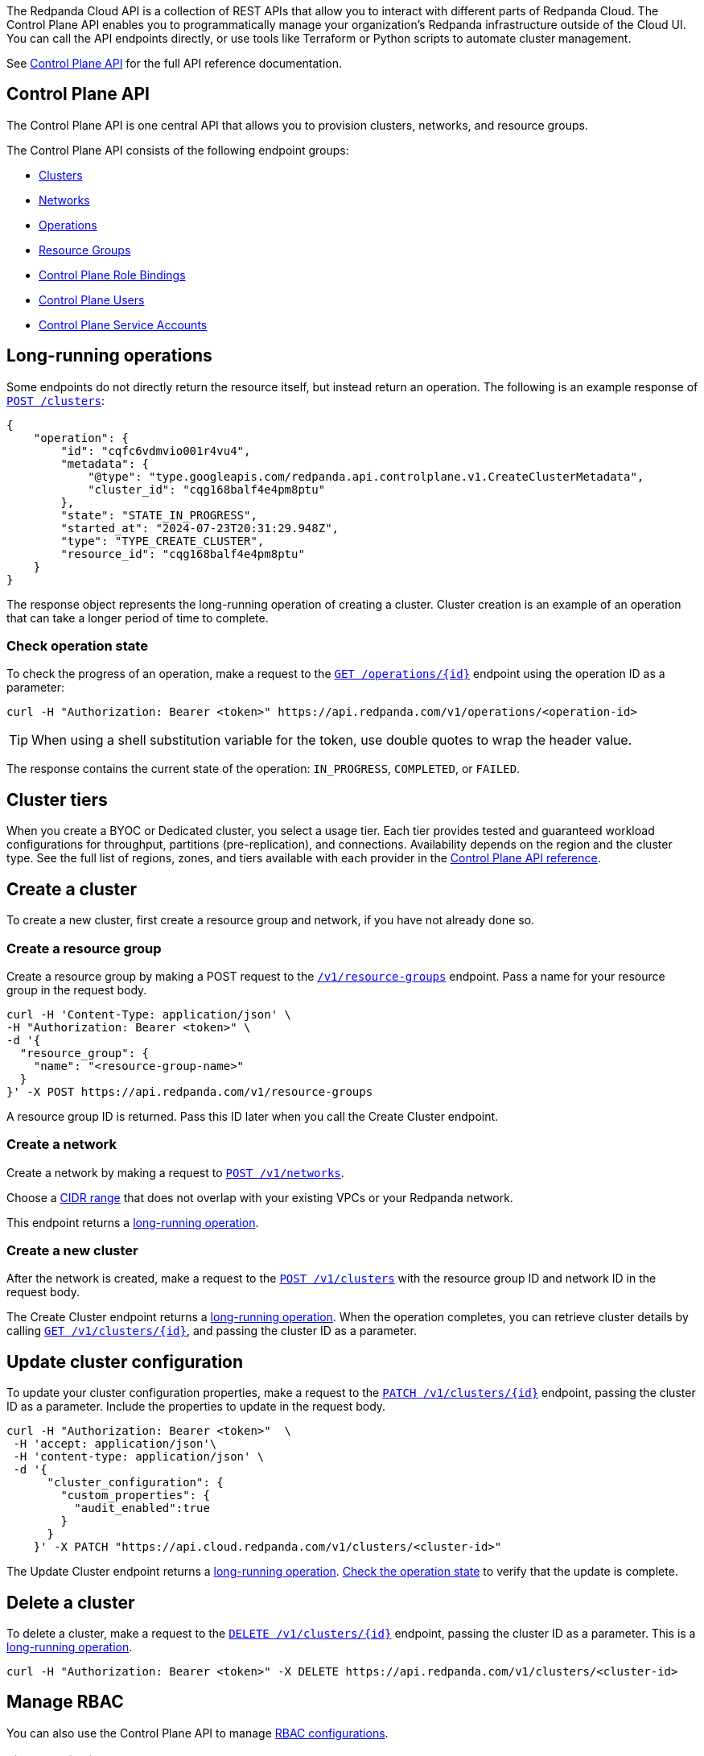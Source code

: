 :tag-clusters: api:ROOT:cloud-controlplane-api.adoc#tag--Clusters
:tag-networks: api:ROOT:cloud-controlplane-api.adoc#tag--Networks
:tag-operations: api:ROOT:cloud-controlplane-api.adoc#tag--Operations
:tag-resource-groups: api:ROOT:cloud-controlplane-api.adoc#tag--Resource-Groups
:tag-serverless-regions: api:ROOT:cloud-controlplane-api.adoc#tag--Serverless-Regions
:tag-serverless-clusters: api:ROOT:cloud-controlplane-api.adoc#tag--Serverless-Clusters
:tag-role-bindings: api:ROOT:cloud-controlplane-api.adoc#tag--Control-Plane-Role-Bindings
:tag-users: api:ROOT:cloud-controlplane-api.adoc#tag--Control-Plane-Users
:tag-service-accounts: api:ROOT:cloud-controlplane-api.adoc#tag--Control-Plane-Service-Accounts

The Redpanda Cloud API is a collection of REST APIs that allow you to interact with different parts of Redpanda Cloud. The Control Plane API enables you to programmatically manage your organization's Redpanda infrastructure outside of the Cloud UI. You can call the API endpoints directly, or use tools like Terraform or Python scripts to automate cluster management.

See link:/api/doc/cloud-controlplane/[Control Plane API] for the full API reference documentation.

== Control Plane API

The Control Plane API is one central API that allows you to provision clusters, networks, and resource groups.

The Control Plane API consists of the following endpoint groups:

ifndef::env-serverless[]
* pass:a,m[xref:{tag-clusters}[Clusters\]]
* pass:a,m[xref:{tag-networks}[Networks\]]
endif::[]
* pass:a,m[xref:{tag-operations}[Operations\]]
* pass:a,m[xref:{tag-resource-groups}[Resource Groups\]]
ifdef::env-serverless[]
* pass:a,m[xref:{tag-serverless-clusters}[Serverless Clusters\]]
* pass:a,m[xref:{tag-serverless-regions}[Serverless Regions\]]
endif::[]
* pass:a,m[xref:{tag-role-bindings}[Control Plane Role Bindings\]]
* pass:a,m[xref:{tag-users}[Control Plane Users\]]
* pass:a,m[xref:{tag-service-accounts}[Control Plane Service Accounts\]]

// For serverless, show this section at the end of the doc
ifndef::env-serverless[]
[[lro]]
== Long-running operations

Some endpoints do not directly return the resource itself, but instead return an operation. The following is an example response of link:/api/doc/cloud-controlplane/operation/operation-clusterservice_createcluster[`POST /clusters`]:

[,bash,role=no-copy]
----
{
    "operation": {
        "id": "cqfc6vdmvio001r4vu4",
        "metadata": {
            "@type": "type.googleapis.com/redpanda.api.controlplane.v1.CreateClusterMetadata",
            "cluster_id": "cqg168balf4e4pm8ptu"
        },
        "state": "STATE_IN_PROGRESS",
        "started_at": "2024-07-23T20:31:29.948Z",
        "type": "TYPE_CREATE_CLUSTER",
        "resource_id": "cqg168balf4e4pm8ptu"
    }
}
----

The response object represents the long-running operation of creating a cluster. Cluster creation is an example of an operation that can take a longer period of time to complete.

=== Check operation state

To check the progress of an operation, make a request to the link:/api/doc/cloud-controlplane/operation/operation-operationservice_getoperation[`GET /operations/\{id}`] endpoint using the operation ID as a parameter: 

```bash
curl -H "Authorization: Bearer <token>" https://api.redpanda.com/v1/operations/<operation-id>
```

TIP: When using a shell substitution variable for the token, use double quotes to wrap the header value.

The response contains the current state of the operation: `IN_PROGRESS`, `COMPLETED`, or `FAILED`.

== Cluster tiers

When you create a BYOC or Dedicated cluster, you select a usage tier. Each tier provides tested and guaranteed workload configurations for throughput, partitions (pre-replication), and connections. Availability depends on the region and the cluster type. See the full list of regions, zones, and tiers available with each provider in the link:/api/doc/cloud-controlplane/topic/topic-regions-and-usage-tiers[Control Plane API reference].

endif::[]

== Create a cluster

ifndef::env-serverless[]
To create a new cluster, first create a resource group and network, if you have not already done so.

=== Create a resource group 

Create a resource group by making a POST request to the link:/api/doc/cloud-controlplane/operation/operation-resourcegroupservice_createresourcegroup[`/v1/resource-groups`] endpoint. Pass a name for your resource group in the request body.

[,bash]
----
curl -H 'Content-Type: application/json' \
-H "Authorization: Bearer <token>" \
-d '{
  "resource_group": {
    "name": "<resource-group-name>"
  }
}' -X POST https://api.redpanda.com/v1/resource-groups
----

A resource group ID is returned. Pass this ID later when you call the Create Cluster endpoint.

=== Create a network

Create a network by making a request to link:/api/doc/cloud-controlplane/operation/operation-networkservice_createnetwork[`POST /v1/networks`].

Choose a xref:networking:cidr-ranges.adoc[CIDR range] that does not overlap with your existing VPCs or your Redpanda network.

ifdef::env-dedicated[]
[,bash]
----
curl -d \
'{
  "network": {
    "cidr_block": "10.0.0.0/20",
    "cloud_provider": "CLOUD_PROVIDER_GCP",
    "cluster_type": "TYPE_DEDICATED",
    "name": "<network-name>",
    "resource_group_id": "<resource-group-id>",
    "region": "us-west1"
  }
}' -H "Content-Type: application/json" \
-H "Authorization: Bearer <token>" -X POST https://api.redpanda.com/v1/networks 
----
endif::[]
ifdef::env-byoc[]
[,bash]
----
curl -d \
'{
  "network": {
    "cidr_block": "10.0.0.0/20",
    "cloud_provider": "CLOUD_PROVIDER_GCP",
    "cluster_type": "TYPE_BYOC",
    "name": "<network-name>",
    "resource_group_id": "<resource-group-id>",
    "region": "us-west1"
  }
}' -H "Content-Type: application/json" \
-H "Authorization: Bearer <token>" -X POST https://api.redpanda.com/v1/networks 
----
endif::[]

This endpoint returns a <<lro,long-running operation>>. 

=== Create a new cluster

After the network is created, make a request to the link:/api/doc/cloud-controlplane/operation/operation-clusterservice_createcluster[`POST /v1/clusters`] with the resource group ID and network ID in the request body. 

ifdef::env-dedicated[]
[,bash]
----
curl -d \
'{
  "cluster": {
    "cloud_provider": "CLOUD_PROVIDER_GCP",
    "connection_type": "CONNECTION_TYPE_PUBLIC",
    "name": "my-new-cluster",
    "resource_group_id": "<resource-group-id>",
    "network_id": "<network-id>",
    "region": "us-west1",
    "throughput_tier": "tier-1-gcp-um4g",
    "type": "TYPE_DEDICATED",
    "zones": [
      "us-west1-a",
      "us-west1-b",
      "us-west1-c"
    ],
    "cluster_configuration": {
        "custom_properties": {
          "audit_enabled":true
        }
    }
  }
}' -H "Content-Type: application/json" \
-H "Authorization: Bearer <token>" -X POST https://api.redpanda.com/v1/clusters
----
endif::[]
ifdef::env-byoc[]
[,bash]
----
curl -d \
'{
  "cluster": {
    "cloud_provider": "CLOUD_PROVIDER_GCP",
    "connection_type": "CONNECTION_TYPE_PUBLIC",
    "name": "my-new-cluster",
    "resource_group_id": "<resource-group-id>",
    "network_id": "<network-id>",
    "region": "us-west1",
    "throughput_tier": "tier-1-gcp-um4g",
    "type": "TYPE_BYOC",
    "zones": [
      "us-west1-a",
      "us-west1-b",
      "us-west1-c"
    ],
    "cluster_configuration": {
      "custom_properties": {
        "audit_enabled":true
      }
    }
  }
}' -H "Content-Type: application/json" \
-H "Authorization: Bearer <token>" -X POST https://api.redpanda.com/v1/clusters
----
endif::[]

The Create Cluster endpoint returns a <<lro,long-running operation>>. When the operation completes, you can retrieve cluster details by calling link:/api/doc/cloud-controlplane/operation/operation-clusterservice_getcluster[`GET /v1/clusters/\{id}`], and passing the cluster ID as a parameter.

ifdef::env-byoc[]
==== Additional steps to create a BYOC cluster

. Ensure that you have installed `rpk`.
. After making a Create Cluster request, run `rpk cloud byoc`. Pass `metadata.cluster_id` from the Create Cluster response:
+
[tabs]
====
AWS::
+
--
```bash
rpk cloud byoc aws apply --redpanda-id=<metadata.cluster_id>
```
--
Azure::
+
--
```bash
rpk cloud byoc azure apply --redpanda-id=<metadata.cluster_id> --subscription-id=<redpanda-cluster-azure-subscription-id>
```
--
GCP::
+
--
```bash
rpk cloud byoc gcp apply --redpanda-id=<metadata.cluster_id> --project-id=<gcp-project-id>
```
--
====
endif::[]
endif::[]

ifdef::env-serverless[]
To create a new serverless cluster, you can use the default resource group, or create a new resource group if you like. You need to choose a region where your cluster is hosted.

=== Create a resource group 

[NOTE]
====
This step is optional. Serverless includes a default resource group. To retrieve the default resource group ID, make a GET request to the link:/api/doc/cloud-controlplane/operation/operation-resourcegroupservice_listresourcegroups[`/v1/resource-groups`] endpoint:

```bash
curl -H "Authorization: Bearer <token>" https://api.redpanda.com/v1/resource-groups
```

====

Create a resource group by making a POST request to the link:/api/doc/cloud-controlplane/operation/operation-resourcegroupservice_createresourcegroup[`/v1/resource-groups`] endpoint. Pass a name for your resource group in the request body.

[,bash]
----
curl -H 'Content-Type: application/json' \
-H "Authorization: Bearer <token>" \
-d '{
  "name": "<serverless-resource-group-name>"
}' -X POST https://api.redpanda.com/v1/resource-groups
----

A resource group ID is returned. Pass this ID later when you call the Create Serverless Cluster endpoint.

=== Choose a region

To see the available regions for Redpanda Serverless, make a GET request to the link:/api/doc/cloud-controlplane/operation/operation-serverlessregionservice_listserverlessregions[`/v1/serverless/regions`] endpoint. You can specify a cloud provider in your request. Serverless currently only supports AWS.

[,bash]
----
curl -H "Authorization: Bearer <token>" 'https://api.redpanda.com/v1/serverless/regions?cloud_provider=CLOUD_PROVIDER_AWS'
----

TIP: When using a shell substitution variable for the token, use double quotes to wrap the header value.

[,json,role=no-copy]
----
{
    "serverless_regions": [
        {
            "name": "eu-central-1",
            "display_name": "eu-central-1",
            "default_timezone": {
                "id": "Europe/Berlin",
                "version": ""
            },
            "cloud_provider": "CLOUD_PROVIDER_AWS",
            "available": true
        },
        ...
    ],
    "next_page_token": ""
}
----

You can also see a list of supported regions in xref:reference:tiers/serverless-regions.adoc[Serverless regions].

=== Create a new serverless cluster

Create a Serverless cluster by making a request to link:/api/doc/cloud-controlplane/operation/operation-serverlessclusterservice_createserverlesscluster[`POST /v1/serverless/clusters`] with the resource group ID and serverless region name in the request body. 

[,bash]
----
curl -H 'Content-Type: application/json' \
-H "Authorization: Bearer <token>" \
-d '{
  "serverless_cluster": {
    "name": "<serverless-cluster-name>",
    "resource_group_id": "<resource-group-id>",
    "serverless_region": "us-east-1"
  }
}' -X POST https://api.redpanda.com/v1/serverless/clusters
----

The Create Serverless Cluster endpoint returns a <<lro-serverless,long-running operation>>. When the operation completes, you can retrieve cluster details by calling link:/api/doc/cloud-controlplane/operation/operation-serverlessclusterservice_getserverlesscluster[`GET /v1/serverless/clusters/\{id}`], and passing the cluster ID as a parameter.

endif::[]

== Update cluster configuration

To update your cluster configuration properties, make a request to the link:/api/doc/cloud-controlplane/operation/operation-clusterservice_updatecluster[`PATCH /v1/clusters/\{id}`] endpoint, passing the cluster ID as a parameter. Include the properties to update in the request body.

ifdef::env-byoc[]
[,bash]
----
curl -H "Authorization: Bearer <token>"  \
 -H 'accept: application/json'\
 -H 'content-type: application/json' \
 -d '{
      "cluster_configuration": {
        "custom_properties": {
          "iceberg_enabled":true,
          "iceberg_catalog_type":"rest"
        }
      }
    }' -X PATCH "https://api.cloud.redpanda.com/v1/clusters/<cluster-id>"
----
endif::[]

ifndef::env-byoc[]
[,bash]
----
curl -H "Authorization: Bearer <token>"  \
 -H 'accept: application/json'\
 -H 'content-type: application/json' \
 -d '{
      "cluster_configuration": {
        "custom_properties": {
          "audit_enabled":true
        }
      }
    }' -X PATCH "https://api.cloud.redpanda.com/v1/clusters/<cluster-id>"
----
endif::[]

The Update Cluster endpoint returns a <<lro,long-running operation>>. <<check-operation-state,Check the operation state>> to verify that the update is complete.

== Delete a cluster

ifndef::env-serverless[]

To delete a cluster, make a request to the link:/api/doc/cloud-controlplane/operation/operation-clusterservice_deletecluster[`DELETE /v1/clusters/\{id}`] endpoint, passing the cluster ID as a parameter. This is a <<lro,long-running operation>>.

```bash
curl -H "Authorization: Bearer <token>" -X DELETE https://api.redpanda.com/v1/clusters/<cluster-id>
```

ifdef::env-byoc[]
=== Additional steps to delete a BYOC cluster

. Make a request to link:/api/doc/cloud-controlplane/operation/operation-clusterservice_getcluster[`GET /v1/clusters/\{id}`] to check the state of the cluster. Wait until the state is `STATE_DELETING_AGENT`.
. After the state changes to `STATE_DELETING_AGENT`, run `rpk cloud byoc` to destroy the agent.
+
[tabs]
====
AWS::
+
--
```bash
rpk cloud byoc aws destroy --redpanda-id=<cluster-id>
```
--
Azure::
+
--
```bash
rpk cloud byoc azure destroy --redpanda-id=<cluster-id> 
```
--
GCP::
+
--
```bash
rpk cloud byoc gcp destroy --redpanda-id=<cluster-id> --project-id=<gcp-project-id>
```
--
====

. When the cluster is deleted, the delete operation’s state changes to `STATE_COMPLETED`. At this point, you may make a DELETE request to the link:/api/doc/cloud-controlplane/operation/operation-networkservice_deletenetwork[`/v1/networks/\{id}`] endpoint to delete the network. This is a long running operation.
. Optional: After the network is deleted, make a request to link:/api/doc/cloud-controlplane/operation/operation-resourcegroupservice_deleteresourcegroup[`DELETE /v1/resource-groups/\{id}`] to delete the resource group.

endif::[]
endif::[]

ifdef::env-serverless[]

To delete a cluster, make a request to the link:/api/doc/cloud-controlplane/operation/operation-serverlessclusterservice_getserverlesscluster[`DELETE /v1/serverless/clusters/\{id}`] endpoint, passing the cluster ID as a parameter. This is a <<lro-serverless,long-running operation>>.

```bash
curl -H "Authorization: Bearer <token>" -X DELETE https://api.redpanda.com/v1/serverless/clusters/<cluster-id>
```

Optional: When the cluster is deleted, the delete operation’s state changes to `STATE_COMPLETED`. At this point, you may make a DELETE request to the link:/api/doc/cloud-controlplane/operation/operation-resourcegroupservice_deleteresourcegroup[`/v1/resource-groups/\{id}`] endpoint to delete the resource group. 

[[lro-serverless]]
== Long-running operations

Some endpoints do not directly return the resource itself, but instead return an operation. The following is an example response of link:/api/doc/cloud-controlplane/operation/operation-serverlessclusterservice_createserverlesscluster[`POST /serverless/clusters`]:

[,bash,role=no-copy]
----
{
    "operation": {
        "id": "cqaramrndjr40k3qei50",
        "metadata": null,
        "state": "STATE_IN_PROGRESS",
        "started_at": {
            "seconds": "1721087323",
            "nanos": 888601218
        },
        "finished_at": null,
        "type": "TYPE_CREATE_SERVERLESS_CLUSTER"
    }
}
----

The response object represents the long-running operation of creating a cluster. Cluster creation is an example of an operation that can take a longer period of time to complete.

=== Check operation state

To check the progress of an operation, make a request to the link:/api/doc/cloud-controlplane/operation/operation-operationservice_getoperation[`GET /operations/\{id}`] endpoint using the operation ID as a parameter: 

```bash
curl -H "Authorization: Bearer <token>" https://api.redpanda.com/v1/operations/<operation-id>
```

The response contains the current state of the operation: `IN_PROGRESS`, `COMPLETED`, or `FAILED`.

endif::[]

== Manage RBAC

You can also use the Control Plane API to manage xref:security:authorization/rbac/rbac.adoc[RBAC configurations].

=== List role bindings

To see role assignments for IAM user and service accounts, make a GET request to the link:/api/doc/cloud-controlplane/operation/operation-rolebindingservice_listrolebindings[`/v1/role-bindings`] endpoint.

[,bash]
----
curl https://api.redpanda.com/v1/role-bindings?filter.role_name=<role-name>&filter.scope.resource_type=SCOPE_RESOURCE_TYPE_CLUSTER \
     -H "Authorization: Bearer <token>" \
     -H "Content-Type: application/json"
----

=== Get role binding

To see roles assignments for a specific IAM account, make a GET request to the link:/api/doc/cloud-controlplane/operation/operation-rolebindingservice_getrolebinding[`/v1/role-bindings/\{id}`] endpoint, passing the role binding ID as a parameter.

[,bash]
----
curl "https://api.redpanda.com/v1/role-bindings/<role-binding-id> \
     -H "Authorization: Bearer <token>" \
     -H "Content-Type: application/json"
----

=== Get user

To see details of an IAM user account, make a GET request to the link:/api/doc/cloud-controlplane/operation/operation-userservice_getuser[`/v1/users/\{id}`] endpoint, passing the user account ID as a parameter.

[,bash]
----
curl "https://api.redpanda.com/v1/users/<user-account-id> \
     -H "Authorization: Bearer <token>" \
     -H "Content-Type: application/json"
----

=== Create role binding

To assign a role to an IAM user or service account, make a POST request to the link:/api/doc/cloud-controlplane/operation/operation-rolebindingservice_createrolebinding[`/v1/role-bindings`] endpoint. Specify the role and scope, which includes the specific resource ID and an optional resource type, in the request body.

[,bash]
----
curl -X POST "https://api.redpanda.com/v1/role-bindings" \
     -H "Authorization: Bearer <token>" \
     -H "Content-Type: application/json" \
     -d '{
           "role_name": "<role-name>",
           "account_id": "<user-or-service-account-id>",
           "scope": {
             "resource_type": "SCOPE_RESOURCE_TYPE_CLUSTER",
             "resource_id": "<resource-id>"
           }
         }'
----

For `<role-name>`, use one of roles listed in xref:security:authorization/rbac/rbac.adoc#predefined-roles[Predefined roles] (`Reader`, `Writer`, `Admin`).

=== Create service account

NOTE: Service accounts are assigned the Admin role for all resources in the organization.

To create a new service account, make a POST request to the link:/api/doc/cloud-controlplane/operation/operation-serviceaccountservice_createserviceaccount[`/v1/service-accounts`] endpoint, with a service account name and optional description in the request body.

[,bash]
----
curl -X POST "https://api.redpanda.com/v1/service-accounts" \
     -H "Authorization: Bearer <token>" \
     -H "Content-Type: application/json" \
     -d '{
           "service_account": {
              "name": "<service-account-name>",
              "description": "<service-account-description>"
           }
         }'
----


== Next steps

- xref:./cloud-dataplane-api.adoc[]
